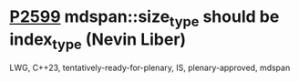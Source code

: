 * [[https://wg21.link/P2599][P2599]] mdspan::size_type should be index_type (Nevin Liber)
:PROPERTIES:
:CUSTOM_ID: p2599-mdspansize_type-should-be-index_type-nevin-liber
:END:
LWG, C++23, tentatively-ready-for-plenary, IS, plenary-approved, mdspan
